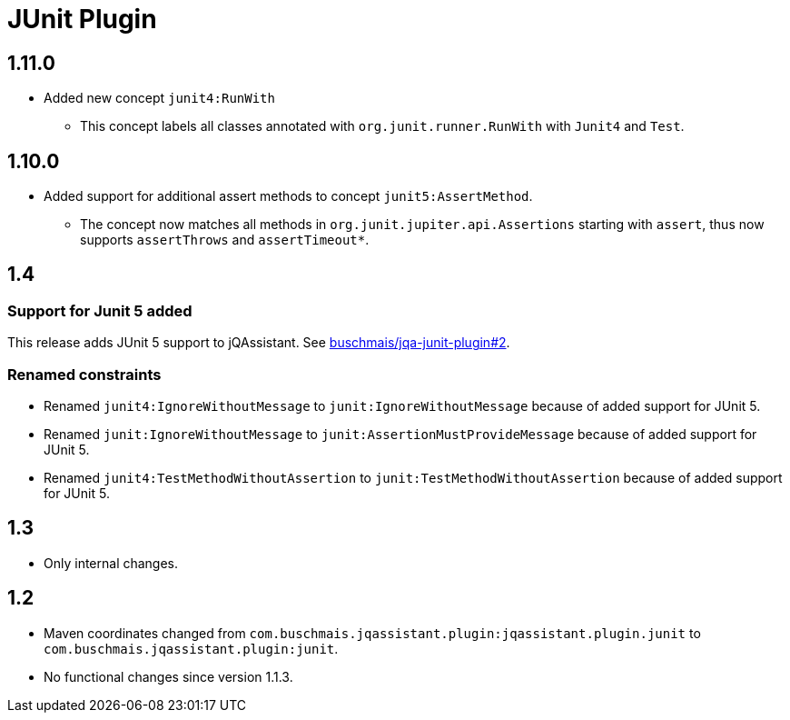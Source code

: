 
= JUnit Plugin

== 1.11.0

* Added new concept `junit4:RunWith`
** This concept labels all classes annotated with `org.junit.runner.RunWith` with `Junit4` and `Test`.

== 1.10.0

* Added support for additional assert methods to concept `junit5:AssertMethod`.
** The concept now matches all methods in `org.junit.jupiter.api.Assertions` starting with `assert`, thus now supports `assertThrows` and `assertTimeout*`.

== 1.4

=== Support for Junit 5 added

This release adds JUnit 5 support to jQAssistant. See
https://github.com/buschmais/jqa-junit-plugin/issues/2[buschmais/jqa-junit-plugin#2^].

=== Renamed constraints

* Renamed `junit4:IgnoreWithoutMessage` to `junit:IgnoreWithoutMessage` because
  of added support for JUnit 5.
* Renamed `junit:IgnoreWithoutMessage` to `junit:AssertionMustProvideMessage` because
  of added support for JUnit 5.
* Renamed `junit4:TestMethodWithoutAssertion` to `junit:TestMethodWithoutAssertion`
  because of added support for JUnit 5.

== 1.3

* Only internal changes.

== 1.2

* Maven coordinates changed from `com.buschmais.jqassistant.plugin:jqassistant.plugin.junit`
  to `com.buschmais.jqassistant.plugin:junit`.
* No functional changes since version 1.1.3.



